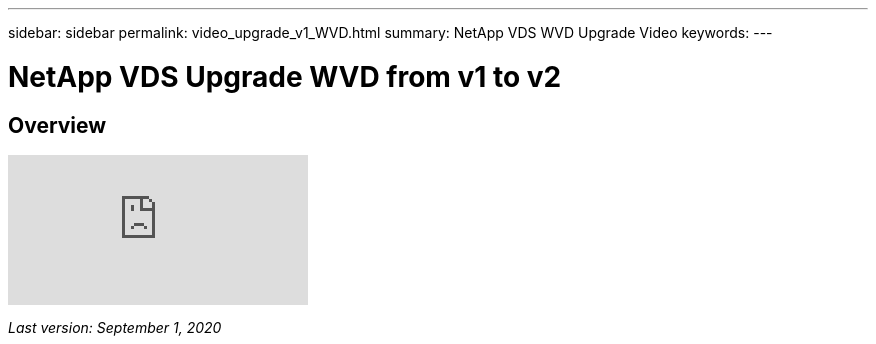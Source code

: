---
sidebar: sidebar
permalink: video_upgrade_v1_WVD.html
summary: NetApp VDS WVD Upgrade Video
keywords:
---

= NetApp VDS Upgrade WVD from v1 to v2

:toc: macro
:hardbreaks:
:toclevels: 2
:nofooter:
:icons: font
:linkattrs:
:imagesdir: ./media/
:keywords: Windows Virtual Desktop

[.lead]
== Overview

video::e4T_Ze6IlMo[youtube]

_Last version: September 1, 2020_
